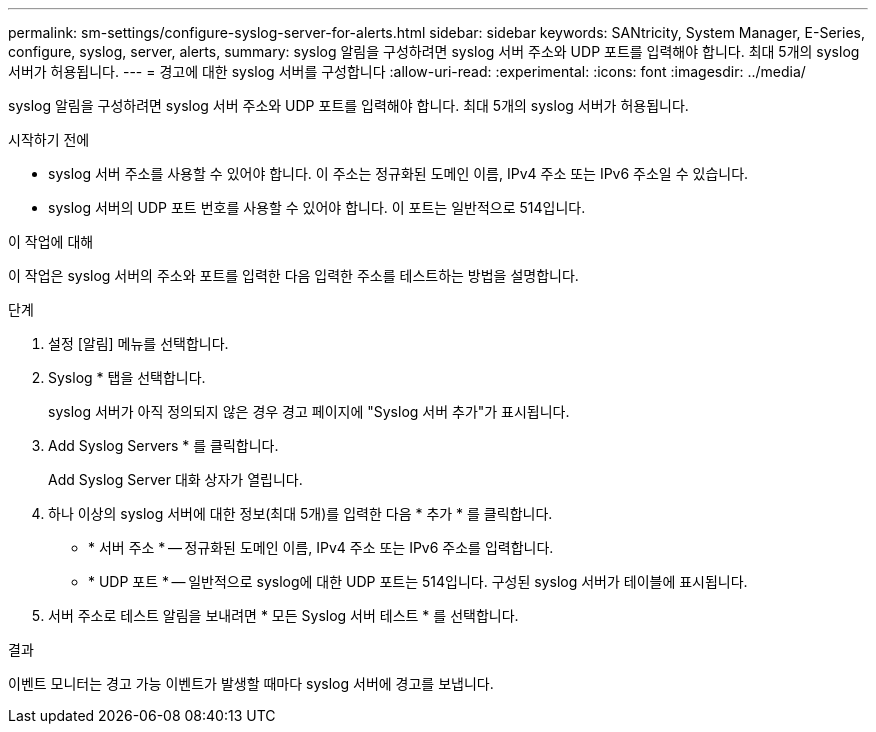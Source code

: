 ---
permalink: sm-settings/configure-syslog-server-for-alerts.html 
sidebar: sidebar 
keywords: SANtricity, System Manager, E-Series, configure, syslog, server, alerts, 
summary: syslog 알림을 구성하려면 syslog 서버 주소와 UDP 포트를 입력해야 합니다. 최대 5개의 syslog 서버가 허용됩니다. 
---
= 경고에 대한 syslog 서버를 구성합니다
:allow-uri-read: 
:experimental: 
:icons: font
:imagesdir: ../media/


[role="lead"]
syslog 알림을 구성하려면 syslog 서버 주소와 UDP 포트를 입력해야 합니다. 최대 5개의 syslog 서버가 허용됩니다.

.시작하기 전에
* syslog 서버 주소를 사용할 수 있어야 합니다. 이 주소는 정규화된 도메인 이름, IPv4 주소 또는 IPv6 주소일 수 있습니다.
* syslog 서버의 UDP 포트 번호를 사용할 수 있어야 합니다. 이 포트는 일반적으로 514입니다.


.이 작업에 대해
이 작업은 syslog 서버의 주소와 포트를 입력한 다음 입력한 주소를 테스트하는 방법을 설명합니다.

.단계
. 설정 [알림] 메뉴를 선택합니다.
. Syslog * 탭을 선택합니다.
+
syslog 서버가 아직 정의되지 않은 경우 경고 페이지에 "Syslog 서버 추가"가 표시됩니다.

. Add Syslog Servers * 를 클릭합니다.
+
Add Syslog Server 대화 상자가 열립니다.

. 하나 이상의 syslog 서버에 대한 정보(최대 5개)를 입력한 다음 * 추가 * 를 클릭합니다.
+
** * 서버 주소 * -- 정규화된 도메인 이름, IPv4 주소 또는 IPv6 주소를 입력합니다.
** * UDP 포트 * -- 일반적으로 syslog에 대한 UDP 포트는 514입니다.
구성된 syslog 서버가 테이블에 표시됩니다.


. 서버 주소로 테스트 알림을 보내려면 * 모든 Syslog 서버 테스트 * 를 선택합니다.


.결과
이벤트 모니터는 경고 가능 이벤트가 발생할 때마다 syslog 서버에 경고를 보냅니다.
